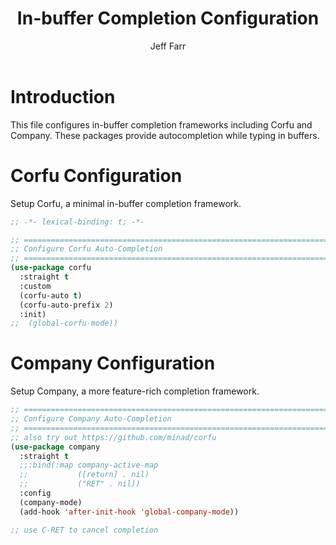#+title: In-buffer Completion Configuration
#+author: Jeff Farr
#+property: header-args:emacs-lisp :tangle corfu-company.el
#+auto_tangle: y

* Introduction
This file configures in-buffer completion frameworks including Corfu and Company.
These packages provide autocompletion while typing in buffers.

* Corfu Configuration
Setup Corfu, a minimal in-buffer completion framework.

#+begin_src emacs-lisp
;; -*- lexical-binding: t; -*-

;; ===============================================================================
;; Configure Corfu Auto-Completion
;; ===============================================================================
(use-package corfu
  :straight t
  :custom
  (corfu-auto t)
  (corfu-auto-prefix 2)
  :init)
;;  (global-corfu-mode))
#+end_src

* Company Configuration
Setup Company, a more feature-rich completion framework.

#+begin_src emacs-lisp
;; ===============================================================================
;; Configure Company Auto-Completion
;; ===============================================================================
;; also try out https://github.com/minad/corfu
(use-package company
  :straight t
  ;;:bind(:map company-active-map
  ;;           ([return] . nil)
  ;;           ("RET" . nil))
  :config
  (company-mode)
  (add-hook 'after-init-hook 'global-company-mode))

;; use C-RET to cancel completion
#+end_src